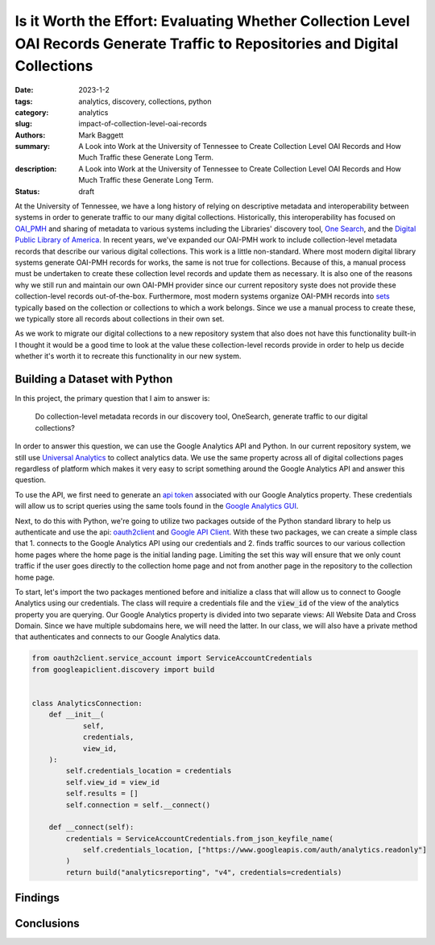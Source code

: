 Is it Worth the Effort: Evaluating Whether Collection Level OAI Records Generate Traffic to Repositories and Digital Collections
################################################################################################################################

:date: 2023-1-2
:tags: analytics, discovery, collections, python
:category: analytics
:slug: impact-of-collection-level-oai-records
:authors: Mark Baggett
:summary: A Look into Work at the University of Tennessee to Create Collection Level OAI Records and How Much Traffic these Generate Long Term.
:description: A Look into Work at the University of Tennessee to Create Collection Level OAI Records and How Much Traffic these Generate Long Term.
:status: draft

At the University of Tennessee, we have a long history of relying on descriptive metadata and interoperability between
systems in order to generate traffic to our many digital collections. Historically, this interoperability has focused on
`OAI_PMH <https://www.openarchives.org/pmh/>`_ and sharing of metadata to various systems including the Libraries'
discovery tool, `One Search <https://utk.primo.exlibrisgroup.com/discovery/search?vid=01UTN_KNOXVILLE:01UTK&lang=en>`_,
and the `Digital Public Library of America <https://dp.la/>`_. In recent years, we've expanded our OAI-PMH work to include
collection-level metadata records that describe our various digital collections. This work is a little non-standard. Where
most modern digital library systems generate OAI-PMH records for works, the same is not true for collections. Because of
this, a manual process must be undertaken to create these collection level records and update them as necessary. It is
also one of the reasons why we still run and maintain our own OAI-PMH provider since our current repository syste does
not provide these collection-level records out-of-the-box. Furthermore, most modern systems organize OAI-PMH records
into `sets <http://www.openarchives.org/OAI/openarchivesprotocol.html#Set>`_ typically based on the collection or
collections to which a work belongs. Since we use a manual process to create these, we typically store all records about
collections in their own set.

As we work to migrate our digital collections to a new repository system that also does not have this functionality
built-in I thought it would be a good time to look at the value these collection-level records provide in order to help
us decide whether it's worth it to recreate this functionality in our new system.

Building a Dataset with Python
------------------------------

In this project, the primary question that I aim to answer is:

    Do collection-level metadata records in our discovery tool, OneSearch, generate traffic to our digital collections?

In order to answer this question, we can use the Google Analytics API and Python. In our current repository system, we
still use `Universal Analytics <https://support.google.com/analytics/answer/2790010?hl=en>`_ to collect analytics data.
We use the same property across all of digital collections pages regardless of platform which makes it very easy to
script something around the Google Analytics API and answer this question.

To use the API, we first need to generate an `api token <https://developers.google.com/analytics/devguides/reporting/core/v4>`_
associated with our Google Analytics property. These credentials will allow us to script queries using the same tools
found in the `Google Analytics GUI <https://analytics.google.com>`_.

Next, to do this with Python, we're going to utilize two packages outside of the Python standard library to help us
authenticate and use the api: `oauth2client <https://github.com/googleapis/oauth2client>`_ and
`Google API Client <https://pypi.org/project/google-api-python-client/>`_. With these two packages, we can create a simple
class that 1. connects to the Google Analytics API using our credentials and 2. finds traffic sources to our various
collection home pages where the home page is the initial landing page. Limiting the set this way will ensure that we only
count traffic if the user goes directly to the collection home page and not from another page in the repository to the
collection home page.

To start, let's import the two packages mentioned before and initialize a class that will allow us to connect to Google
Analytics using our credentials. The class will require a credentials file and the :code:`view_id` of the view of the
analytics property you are querying. Our Google Analytics property is divided into two separate views: All Website Data
and Cross Domain.  Since we have multiple subdomains here, we will need the latter. In our class, we will also have a
private method that authenticates and connects to our Google Analytics data.

.. code-block:: python

    from oauth2client.service_account import ServiceAccountCredentials
    from googleapiclient.discovery import build


    class AnalyticsConnection:
        def __init__(
                self,
                credentials,
                view_id,
        ):
            self.credentials_location = credentials
            self.view_id = view_id
            self.results = []
            self.connection = self.__connect()

        def __connect(self):
            credentials = ServiceAccountCredentials.from_json_keyfile_name(
                self.credentials_location, ["https://www.googleapis.com/auth/analytics.readonly"]
            )
            return build("analyticsreporting", "v4", credentials=credentials)


Findings
--------

Conclusions
-----------
